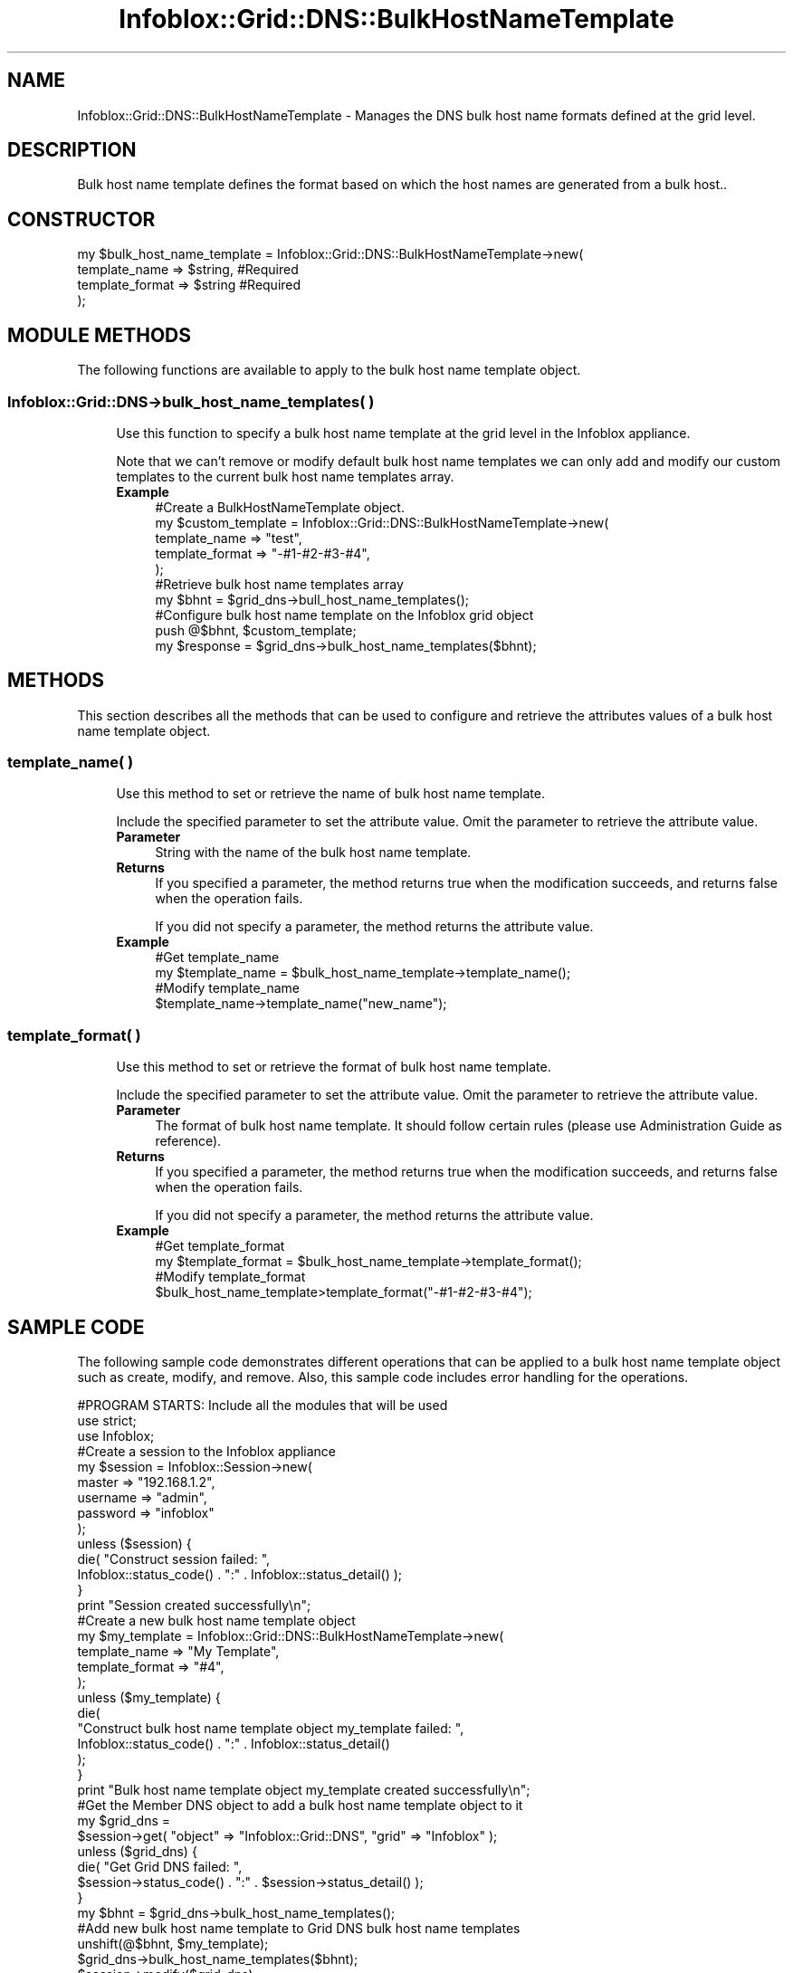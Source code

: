 .\" Automatically generated by Pod::Man 4.14 (Pod::Simple 3.40)
.\"
.\" Standard preamble:
.\" ========================================================================
.de Sp \" Vertical space (when we can't use .PP)
.if t .sp .5v
.if n .sp
..
.de Vb \" Begin verbatim text
.ft CW
.nf
.ne \\$1
..
.de Ve \" End verbatim text
.ft R
.fi
..
.\" Set up some character translations and predefined strings.  \*(-- will
.\" give an unbreakable dash, \*(PI will give pi, \*(L" will give a left
.\" double quote, and \*(R" will give a right double quote.  \*(C+ will
.\" give a nicer C++.  Capital omega is used to do unbreakable dashes and
.\" therefore won't be available.  \*(C` and \*(C' expand to `' in nroff,
.\" nothing in troff, for use with C<>.
.tr \(*W-
.ds C+ C\v'-.1v'\h'-1p'\s-2+\h'-1p'+\s0\v'.1v'\h'-1p'
.ie n \{\
.    ds -- \(*W-
.    ds PI pi
.    if (\n(.H=4u)&(1m=24u) .ds -- \(*W\h'-12u'\(*W\h'-12u'-\" diablo 10 pitch
.    if (\n(.H=4u)&(1m=20u) .ds -- \(*W\h'-12u'\(*W\h'-8u'-\"  diablo 12 pitch
.    ds L" ""
.    ds R" ""
.    ds C` ""
.    ds C' ""
'br\}
.el\{\
.    ds -- \|\(em\|
.    ds PI \(*p
.    ds L" ``
.    ds R" ''
.    ds C`
.    ds C'
'br\}
.\"
.\" Escape single quotes in literal strings from groff's Unicode transform.
.ie \n(.g .ds Aq \(aq
.el       .ds Aq '
.\"
.\" If the F register is >0, we'll generate index entries on stderr for
.\" titles (.TH), headers (.SH), subsections (.SS), items (.Ip), and index
.\" entries marked with X<> in POD.  Of course, you'll have to process the
.\" output yourself in some meaningful fashion.
.\"
.\" Avoid warning from groff about undefined register 'F'.
.de IX
..
.nr rF 0
.if \n(.g .if rF .nr rF 1
.if (\n(rF:(\n(.g==0)) \{\
.    if \nF \{\
.        de IX
.        tm Index:\\$1\t\\n%\t"\\$2"
..
.        if !\nF==2 \{\
.            nr % 0
.            nr F 2
.        \}
.    \}
.\}
.rr rF
.\" ========================================================================
.\"
.IX Title "Infoblox::Grid::DNS::BulkHostNameTemplate 3"
.TH Infoblox::Grid::DNS::BulkHostNameTemplate 3 "2018-06-05" "perl v5.32.0" "User Contributed Perl Documentation"
.\" For nroff, turn off justification.  Always turn off hyphenation; it makes
.\" way too many mistakes in technical documents.
.if n .ad l
.nh
.SH "NAME"
Infoblox::Grid::DNS::BulkHostNameTemplate \- Manages the DNS bulk host name formats defined at the grid level.
.SH "DESCRIPTION"
.IX Header "DESCRIPTION"
Bulk host name template defines the format based on which the host names are generated from a bulk host..
.SH "CONSTRUCTOR"
.IX Header "CONSTRUCTOR"
.Vb 4
\& my $bulk_host_name_template = Infoblox::Grid::DNS::BulkHostNameTemplate\->new(
\&     template_name   => $string,    #Required
\&     template_format => $string     #Required
\& );
.Ve
.SH "MODULE METHODS"
.IX Header "MODULE METHODS"
The following functions are available to apply to the bulk host name template object.
.SS "Infoblox::Grid::DNS\->bulk_host_name_templates( )"
.IX Subsection "Infoblox::Grid::DNS->bulk_host_name_templates( )"
.RS 4
Use this function to specify a bulk host name template at the grid level in the Infoblox appliance.
.Sp
Note that we can't remove or modify default bulk host name templates we can only add and modify our custom templates to the current bulk host name templates array.
.IP "\fBExample\fR" 4
.IX Item "Example"
.Vb 5
\& #Create a BulkHostNameTemplate object.
\& my $custom_template = Infoblox::Grid::DNS::BulkHostNameTemplate\->new(
\&    template_name   => "test",
\&    template_format => "\-#1\-#2\-#3\-#4",
\& );
\&
\& #Retrieve bulk host name templates array
\& my $bhnt = $grid_dns\->bull_host_name_templates();
\&
\& #Configure bulk host name template on the Infoblox grid object
\& push @$bhnt, $custom_template;
\& my $response = $grid_dns\->bulk_host_name_templates($bhnt);
.Ve
.RE
.RS 4
.RE
.SH "METHODS"
.IX Header "METHODS"
This section describes all the methods that can be used to configure and retrieve the attributes values of a bulk host name template object.
.SS "template_name( )"
.IX Subsection "template_name( )"
.RS 4
Use this method to set or retrieve the name of bulk host name template.
.Sp
Include the specified parameter to set the attribute value. Omit the parameter to retrieve the attribute value.
.IP "\fBParameter\fR" 4
.IX Item "Parameter"
String with the name of the bulk host name template.
.IP "\fBReturns\fR" 4
.IX Item "Returns"
If you specified a parameter, the method returns true when the modification succeeds, and returns false when the operation fails.
.Sp
If you did not specify a parameter, the method returns the attribute value.
.IP "\fBExample\fR" 4
.IX Item "Example"
.Vb 4
\& #Get template_name
\& my $template_name = $bulk_host_name_template\->template_name();
\& #Modify template_name
\& $template_name\->template_name("new_name");
.Ve
.RE
.RS 4
.RE
.SS "template_format( )"
.IX Subsection "template_format( )"
.RS 4
Use this method to set or retrieve the format of bulk host name template.
.Sp
Include the specified parameter to set the attribute value. Omit the parameter to retrieve the attribute value.
.IP "\fBParameter\fR" 4
.IX Item "Parameter"
The format of bulk host name template. It should follow certain rules (please use Administration Guide as reference).
.IP "\fBReturns\fR" 4
.IX Item "Returns"
If you specified a parameter, the method returns true when the modification succeeds, and returns false when the operation fails.
.Sp
If you did not specify a parameter, the method returns the attribute value.
.IP "\fBExample\fR" 4
.IX Item "Example"
.Vb 4
\& #Get template_format
\& my $template_format = $bulk_host_name_template\->template_format();
\& #Modify template_format
\& $bulk_host_name_template>template_format("\-#1\-#2\-#3\-#4");
.Ve
.RE
.RS 4
.RE
.SH "SAMPLE CODE"
.IX Header "SAMPLE CODE"
The following sample code demonstrates different operations that can be applied to a bulk host name template object such as create, modify, and remove. Also, this sample code includes error handling for the operations.
.PP
.Vb 3
\& #PROGRAM STARTS: Include all the modules that will be used
\& use strict;
\& use Infoblox;
\&
\& #Create a session to the Infoblox appliance
\& my $session = Infoblox::Session\->new(
\&     master   => "192.168.1.2",
\&     username => "admin",
\&     password => "infoblox"
\& );
\& unless ($session) {
\&     die( "Construct session failed: ",
\&         Infoblox::status_code() . ":" . Infoblox::status_detail() );
\& }
\& print "Session created successfully\en";
\&
\& #Create a new bulk host name template object
\&
\& my $my_template = Infoblox::Grid::DNS::BulkHostNameTemplate\->new(
\&     template_name   => "My Template",
\&     template_format => "#4",
\& );
\& unless ($my_template) {
\&     die(
\&         "Construct bulk host name template object my_template failed: ",
\&         Infoblox::status_code() . ":" . Infoblox::status_detail()
\&     );
\& }
\& print "Bulk host name template object my_template created successfully\en";
\&
\& #Get the Member DNS object to add a bulk host name template object to it
\&
\& my $grid_dns =
\&   $session\->get( "object" => "Infoblox::Grid::DNS", "grid" => "Infoblox" );
\& unless ($grid_dns) {
\&     die( "Get Grid DNS failed: ",
\&         $session\->status_code() . ":" . $session\->status_detail() );
\& }
\&
\& my $bhnt = $grid_dns\->bulk_host_name_templates();
\&
\& #Add new bulk host name template to Grid DNS bulk host name templates
\&
\& unshift(@$bhnt, $my_template);
\& $grid_dns\->bulk_host_name_templates($bhnt);
\&
\& $session\->modify($grid_dns)
\&   or die( "modify Grid DNS failed:",
\&     $session\->status_code(), $session\->status_detail() );
\& print "Modify grid DNS successful for bulk host name template object\en";
\&
\& ####PROGRAM ENDS####
.Ve
.SH "AUTHOR"
.IX Header "AUTHOR"
Infoblox Inc. <http://www.infoblox.com/>
.SH "SEE ALSO"
.IX Header "SEE ALSO"
Infoblox::Grid::DNS, Infoblox::Session, Infoblox::Session\->\fBget()\fR, Infoblox::Session\->\fBmodify()\fR
.SH "COPYRIGHT"
.IX Header "COPYRIGHT"
Copyright (c) 2017 Infoblox Inc.
